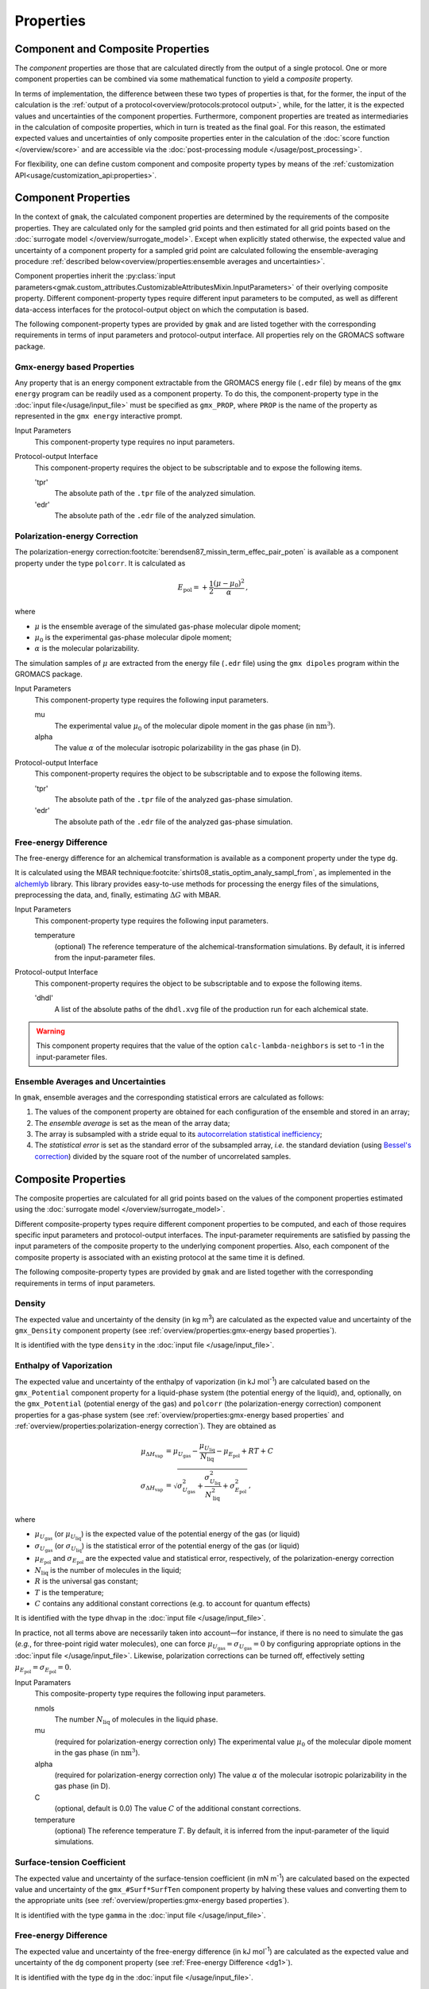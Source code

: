 ##########
Properties
##########

Component and Composite Properties
==================================

The *component* properties are those that are calculated directly from
the output of a single protocol.  One or more component properties can
be combined via some mathematical function to yield a *composite*
property.

In terms of implementation, the difference between these two types of
properties is that, for the former, the input of the calculation is
the :ref:`output of a protocol<overview/protocols:protocol output>`,
while, for the latter, it is the expected values and uncertainties of
the component properties.  Furthermore, component properties are
treated as intermediaries in the calculation of composite properties,
which in turn is treated as the final goal.  For this reason, the
estimated expected values and uncertainties of only composite
properties enter in the calculation of the :doc:`score function
</overview/score>` and are accessible via the :doc:`post-processing
module </usage/post_processing>`.

For flexibility, one can define custom component and composite
property types by means of the :ref:`customization
API<usage/customization_api:properties>`.

Component Properties
====================

In the context of ``gmak``, the calculated component properties are
determined by the requirements of the composite properties.  They are
calculated only for the sampled grid points and then estimated for all
grid points based on the :doc:`surrogate model
</overview/surrogate_model>`. Except when explicitly stated otherwise,
the expected value and uncertainty of a component property for a
sampled grid point are calculated following the ensemble-averaging
procedure :ref:`described below<overview/properties:ensemble averages
and uncertainties>`.

Component properties inherit the :py:class:`input
parameters<gmak.custom_attributes.CustomizableAttributesMixin.InputParameters>`
of their overlying composite property.  Different component-property
types require different input parameters to be computed, as well as
different data-access interfaces for the protocol-output object on
which the computation is based.

The following component-property types are provided by ``gmak`` and
are listed together with the corresponding requirements in terms of
input parameters and protocol-output interface. All properties rely
on the GROMACS software package.


Gmx-energy based Properties
---------------------------

Any property that is an energy component extractable from the GROMACS
energy file (``.edr`` file) by means of the ``gmx energy`` program can
be readily used as a component property. To do this, the
component-property type in the :doc:`input file</usage/input_file>`
must be specified as ``gmx_PROP``, where ``PROP`` is the name of the
property as represented in the ``gmx energy`` interactive prompt.

Input Parameters
    This component-property type requires no input parameters.


Protocol-output Interface
    This component-property requires the object to be subscriptable
    and to expose the following items.

    'tpr'
        The absolute path of the ``.tpr`` file of the analyzed simulation.
    'edr'
        The absolute path of the ``.edr`` file of the analyzed simulation.


Polarization-energy Correction
------------------------------

The polarization-energy correction\ :footcite:`berendsen87_missin_term_effec_pair_poten` 
is available as a component property under the type ``polcorr``. It is
calculated as

.. math::
   E_{\text{pol}} = + \frac{1}{2} \frac{(\mu - \mu_{0})^{2}}{\alpha} \, ,

where

-  :math:`\mu` is the ensemble average of the simulated gas-phase molecular dipole moment;

-  :math:`\mu_{0}` is the experimental gas-phase molecular dipole moment;

-  :math:`\alpha` is the molecular polarizability.

The simulation samples of :math:`\mu` are extracted from the energy
file (``.edr`` file) using the ``gmx dipoles`` program within the
GROMACS package.

Input Parameters
    This component-property type requires the following input
    parameters.

    mu
        The experimental value :math:`\mu_0` of the molecular dipole
        moment in the gas phase (in :math:`\text{nm}^3`).

    alpha
        The value :math:`\alpha` of the molecular
        isotropic polarizability in the gas phase (in D).


Protocol-output Interface
    This component-property requires the object to be subscriptable
    and to expose the following items.

    'tpr'
        The absolute path of the ``.tpr`` file of the analyzed gas-phase simulation.
    'edr'
        The absolute path of the ``.edr`` file of the analyzed gas-phase simulation.


.. _dg1:

Free-energy Difference
----------------------

The free-energy difference for an alchemical transformation is
available as a component property under the type ``dg``.

It is calculated using the MBAR technique\ :footcite:`shirts08_statis_optim_analy_sampl_from`,
as implemented in the `alchemlyb
<https://github.com/alchemistry/alchemlyb>`__ library.
This library provides easy-to-use methods for processing the energy
files of the simulations, preprocessing the data, and, finally,
estimating :math:`\Delta G` with MBAR.

Input Parameters
    This component-property type requires the following input
    parameters.

    temperature
        (optional) The reference temperature of the
        alchemical-transformation simulations. By default, it is
        inferred from the input-parameter files.


Protocol-output Interface
    This component-property requires the object to be subscriptable
    and to expose the following items.

    'dhdl'
        A list of the absolute paths of the ``dhdl.xvg`` file of
        the production run for each alchemical state.


.. warning::
   This component property requires that the value of the option
   ``calc-lambda-neighbors`` is set to -1 in the input-parameter
   files.


Ensemble Averages and Uncertainties
-----------------------------------

In ``gmak``, ensemble averages and the corresponding statistical
errors are calculated as follows:

#. The values of the component property are obtained for each
   configuration of the ensemble and stored in an array;

#. The *ensemble average* is set as the mean of the array data;

#. The array is subsampled with a stride equal to its `autocorrelation
   statistical
   inefficiency <https://pymbar.readthedocs.io/en/master/timeseries.html#pymbar.timeseries.statisticalInefficiency>`__;

#. The *statistical error* is set as the standard error of the
   subsampled array, *i.e.* the standard deviation (using `Bessel's
   correction <https://en.wikipedia.org/wiki/Bessel%27s_correction>`__)
   divided by the square root of the number of uncorrelated samples.


Composite Properties
====================

The composite properties are calculated for all grid points based on
the values of the component properties estimated using the
:doc:`surrogate model </overview/surrogate_model>`.

Different composite-property types require different component
properties to be computed, and each of those requires specific input
parameters and protocol-output interfaces.  The input-parameter
requirements are satisfied by passing the input parameters of the
composite property to the underlying component properties. Also, each
component of the composite property is associated with an existing
protocol at the same time it is defined.

The following composite-property types are provided by ``gmak`` and
are listed together with the corresponding requirements in terms of
input parameters.

Density
-------

The expected value and uncertainty of the density (in kg m\
:superscript:`3`) are calculated as the expected value and uncertainty
of the ``gmx_Density`` component property (see
:ref:`overview/properties:gmx-energy based properties`).

It is identified with the type ``density`` in the :doc:`input file
</usage/input_file>`.

Enthalpy of Vaporization
------------------------

The expected value and uncertainty of the enthalpy of vaporization (in
kJ mol\ :superscript:`-1`) are calculated based on the
``gmx_Potential`` component property for a liquid-phase system (the
potential energy of the liquid), and, optionally, on the
``gmx_Potential`` (potential energy of the gas) and ``polcorr`` (the
polarization-energy correction) component properties for a gas-phase
system (see :ref:`overview/properties:gmx-energy based properties` and
:ref:`overview/properties:polarization-energy correction`).  They are
obtained as

.. math::
   \mu_{\Delta H_\text{vap}} & = \mu_{U_{\text{gas}}} - \frac{\mu_{U_{\text{liq}}}}{N_{\text{liq}}} - \mu_{E_{\text{pol}}} + RT +  C  \\
   \sigma_{\Delta H_\text{vap}} & = \sqrt{\sigma_{U_{\text{gas}}}^{2} + \frac{\sigma_{U_{\text{liq}}}^{2}}{N_{\text{liq}}^{2}} + \sigma_{E_{\text{pol}}}^{2} } \, ,

where

-  :math:`\mu_{U_{\text{gas}}}` (or :math:`\mu_{U_{\text{liq}}}`) is the
   expected value of the potential energy of the gas (or liquid)

-  :math:`\sigma_{U_{\text{gas}}}` (or
   :math:`\sigma_{U_{\text{liq}}}`) is the statistical error of the
   potential energy of the gas (or liquid)

-  :math:`\mu_{E_{\text{pol}}}` and :math:`\sigma_{E_{\text{pol}}}` are
   the expected value and statistical error, respectively, of the
   polarization-energy correction

-  :math:`N_{\text{liq}}` is the number of molecules in the liquid;

-  :math:`R` is the universal gas constant;

-  :math:`T` is the temperature;

-  :math:`C` contains any additional constant corrections (e.g. to
   account for quantum effects)


It is identified with the type ``dhvap`` in the :doc:`input file
</usage/input_file>`.

In practice, not all terms above are necessarily taken into
account—for instance, if there is no need to simulate the gas (*e.g.*,
for three-point rigid water molecules), one can force
:math:`\mu_{U_{\text{gas}}} = \sigma_{U_{\text{gas}}} = 0` by
configuring appropriate options in the :doc:`input file
</usage/input_file>`.  Likewise, polarization corrections can be
turned off, effectively setting :math:`\mu_{E_{\text{pol}}} =
\sigma_{E_{\text{pol}}} = 0`.

Input Paramaters
    This composite-property type requires the following input
    parameters.

    nmols
        The number :math:`N_\text{liq}` of molecules in the liquid
        phase.

    mu
        (required for polarization-energy correction only) The
        experimental value :math:`\mu_0` of the molecular dipole
        moment in the gas
        phase (in :math:`\text{nm}^3`).

    alpha
        (required for polarization-energy correction only) The value
        :math:`\alpha` of the molecular isotropic polarizability in
        the gas phase (in D).

    C
        (optional, default is 0.0) The value :math:`C` of the
        additional constant corrections.

    temperature
        (optional) The reference temperature :math:`T`. By default, it
        is inferred from the input-parameter of the liquid
        simulations.


Surface-tension Coefficient
---------------------------

The expected value and uncertainty of the surface-tension coefficient
(in mN m\ :superscript:`-1`) are calculated based on the expected
value and uncertainty of the ``gmx_#Surf*SurfTen`` component property
by halving these values and converting them to the appropriate units
(see :ref:`overview/properties:gmx-energy based properties`).

It is identified with the type ``gamma`` in the :doc:`input file
</usage/input_file>`. 

Free-energy Difference
----------------------

The expected value and uncertainty of the free-energy difference (in
kJ mol\ :superscript:`-1`) are calculated as the expected value and
uncertainty of the ``dg`` component property (see :ref:`Free-energy
Difference <dg1>`).

It is identified with the type ``dg`` in the :doc:`input file
</usage/input_file>`. 

References
==========

.. footbibliography::

